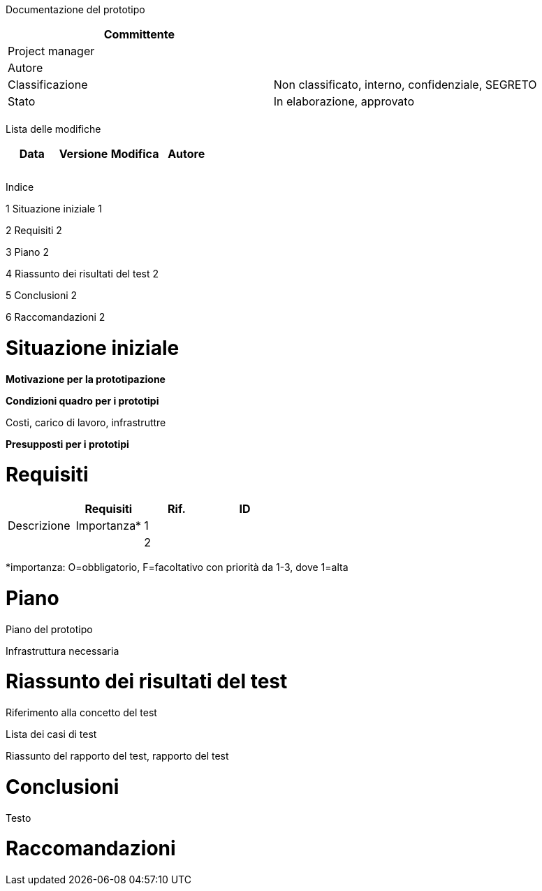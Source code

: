 Documentazione del prototipo

[cols=",",options="header",]
|==================================================================
|Committente |
|Project manager |
|Autore |
|Classificazione |Non classificato, interno, confidenziale, SEGRETO
|Stato |In elaborazione, approvato
| |
|==================================================================

Lista delle modifiche

[cols=",,,",options="header",]
|================================
|Data |Versione |Modifica |Autore
| | | |
| | | |
| | | |
|================================

Indice

1 Situazione iniziale 1

2 Requisiti 2

3 Piano 2

4 Riassunto dei risultati del test 2

5 Conclusioni 2

6 Raccomandazioni 2

[[situazione-iniziale]]
= Situazione iniziale

*Motivazione per la prototipazione*

*Condizioni quadro per i prototipi*

Costi, carico di lavoro, infrastruttre

*Presupposti per i prototipi*

[[requisiti]]
= Requisiti

[cols=",,,",options="header",]
|==================================
| |Requisiti
|Rif. |ID |Descrizione |Importanza*
|1 | | |
|2 | | |
|==================================

*importanza: O=obbligatorio, F=facoltativo con priorità da 1-3, dove 1=alta

[[piano]]
= Piano

Piano del prototipo

Infrastruttura necessaria

[[riassunto-dei-risultati-del-test]]
= Riassunto dei risultati del test

Riferimento alla concetto del test

Lista dei casi di test

Riassunto del rapporto del test, rapporto del test

[[conclusioni]]
= Conclusioni

Testo

[[raccomandazioni]]
= Raccomandazioni
